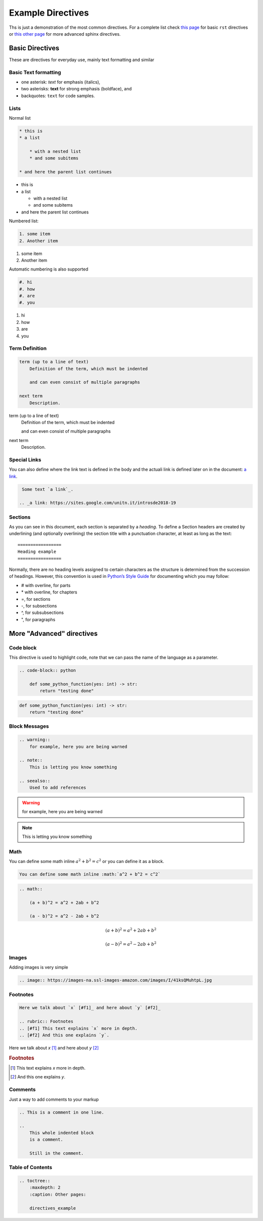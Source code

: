 Example Directives
==================

Ths is just a demonstration of the most common directives. For a complete list check `this page <http://www.sphinx-doc.org/en/master/usage/restructuredtext/basics.html#rst-directives>`_  for basic ``rst`` directives or `this other page <http://www.sphinx-doc.org/en/master/usage/restructuredtext/directives.html>`_ for more advanced sphinx directives.

Basic Directives
################

These are directives for everyday use, mainly text formatting and similar


Basic Text formatting
*********************

* one asterisk: *text* for emphasis (italics),
* two asterisks: **text** for strong emphasis (boldface), and
* backquotes: ``text`` for code samples.


Lists
*****

Normal list

.. code-block:: rst

    * this is
    * a list

        * with a nested list
        * and some subitems

    * and here the parent list continues

* this is
* a list

  * with a nested list
  * and some subitems

* and here the parent list continues

Numbered list:

.. code-block:: rst

    1. some item
    2. Another item

1. some item
2. Another item

Automatic numbering is also supported


.. code-block:: rst

    #. hi
    #. how
    #. are
    #. you


#. hi
#. how
#. are
#. you


Term Definition
***************

.. code-block:: rst

    term (up to a line of text)
        Definition of the term, which must be indented

        and can even consist of multiple paragraphs

    next term
        Description.

term (up to a line of text)
   Definition of the term, which must be indented

   and can even consist of multiple paragraphs

next term
   Description.


Special Links
*************

You can also define where the link text is defined in the body and the actuali link is defined later on in the document: `a link`_.

.. _a link: https://sites.google.com/unitn.it/introsde2018-19

.. code-block:: rst

     Some text `a link`_.

    .. _a link: https://sites.google.com/unitn.it/introsde2018-19


Sections
********

As you can see in this document, each section is separated by a *heading*. To define a Section headers are created by underlining (and optionally overlining) the section title with a punctuation character, at least as long as the text: ::

    =================
    Heading example
    =================


Normally, there are no heading levels assigned to certain characters as the structure is determined from the succession of headings. However, this convention is used in `Python’s Style Guide <https://docs.python.org/devguide/documenting.html#style-guide>`_ for documenting which you may follow:

* \# with overline, for parts
* \* with overline, for chapters
* \=, for sections
* \-, for subsections
* \^, for subsubsections
* \", for paragraphs



More "Advanced" directives
##########################


Code block
**********

This directive is used to highlight code, note that we can pass the name of the language as a parameter.

.. code-block:: rst

    .. code-block:: python

        def some_python_function(yes: int) -> str:
            return "testing done"


.. code-block:: python

    def some_python_function(yes: int) -> str:
        return "testing done"


Block Messages
**************
.. code-block:: rst

    .. warning::
        for example, here you are being warned

    .. note::
        This is letting you know something

    .. seealso::
        Used to add references

.. warning::
    for example, here you are being warned

.. note::
    This is letting you know something

.. seealso::

    Used to add references

Math
****

You can define some math inline :math:`a^2 + b^2 = c^2` or you can define it as a block.

.. code-block:: rst

    You can define some math inline :math:`a^2 + b^2 = c^2`

.. code-block:: rst

    .. math::

        (a + b)^2 = a^2 + 2ab + b^2

        (a - b)^2 = a^2 - 2ab + b^2


.. math::

   (a + b)^2 = a^2 + 2ab + b^2

   (a - b)^2 = a^2 - 2ab + b^2


Images
******

Adding images is very simple

.. code-block:: rst

    .. image:: https://images-na.ssl-images-amazon.com/images/I/41ksQMuhtpL.jpg

.. image:: https://images-na.ssl-images-amazon.com/images/I/41ksQMuhtpL.jpg


Footnotes
*********
.. code-block:: rst

    Here we talk about `x` [#f1]_ and here about `y` [#f2]_

    .. rubric:: Footnotes
    .. [#f1] This text explains `x` more in depth.
    .. [#f2] And this one explains `y`.


Here we talk about `x` [#f1]_ and here about `y` [#f2]_

.. rubric:: Footnotes
.. [#f1] This text explains `x` more in depth.
.. [#f2] And this one explains `y`.


Comments
********

Just a way to add comments to your markup

.. code-block:: rst

    .. This is a comment in one line.

    ..
        This whole indented block
        is a comment.

        Still in the comment.

.. this comment won't appear in rendered page


Table of Contents
*****************

.. code-block:: rst

    .. toctree::
        :maxdepth: 2
        :caption: Other pages:

        directives_example
